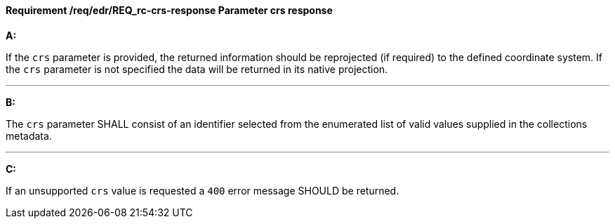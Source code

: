 [[req_edr_crs-response]]
==== *Requirement /req/edr/REQ_rc-crs-response* Parameter crs response

[requirement,type="general",id="/req/edr/REQ_rc-crs-response", label="/req/edr/REQ_rc-crs-response"]
====

*A:*

If the `crs` parameter is provided, the returned information should be reprojected  (if required) to the defined coordinate system.  If the `crs` parameter is not specified the data will be returned in its native projection.

---
*B:*

The `crs` parameter SHALL consist of an identifier selected from the enumerated list of valid values supplied in the collections metadata.

---
*C:*

If an unsupported `crs` value is requested a `400` error message SHOULD be returned.

====
